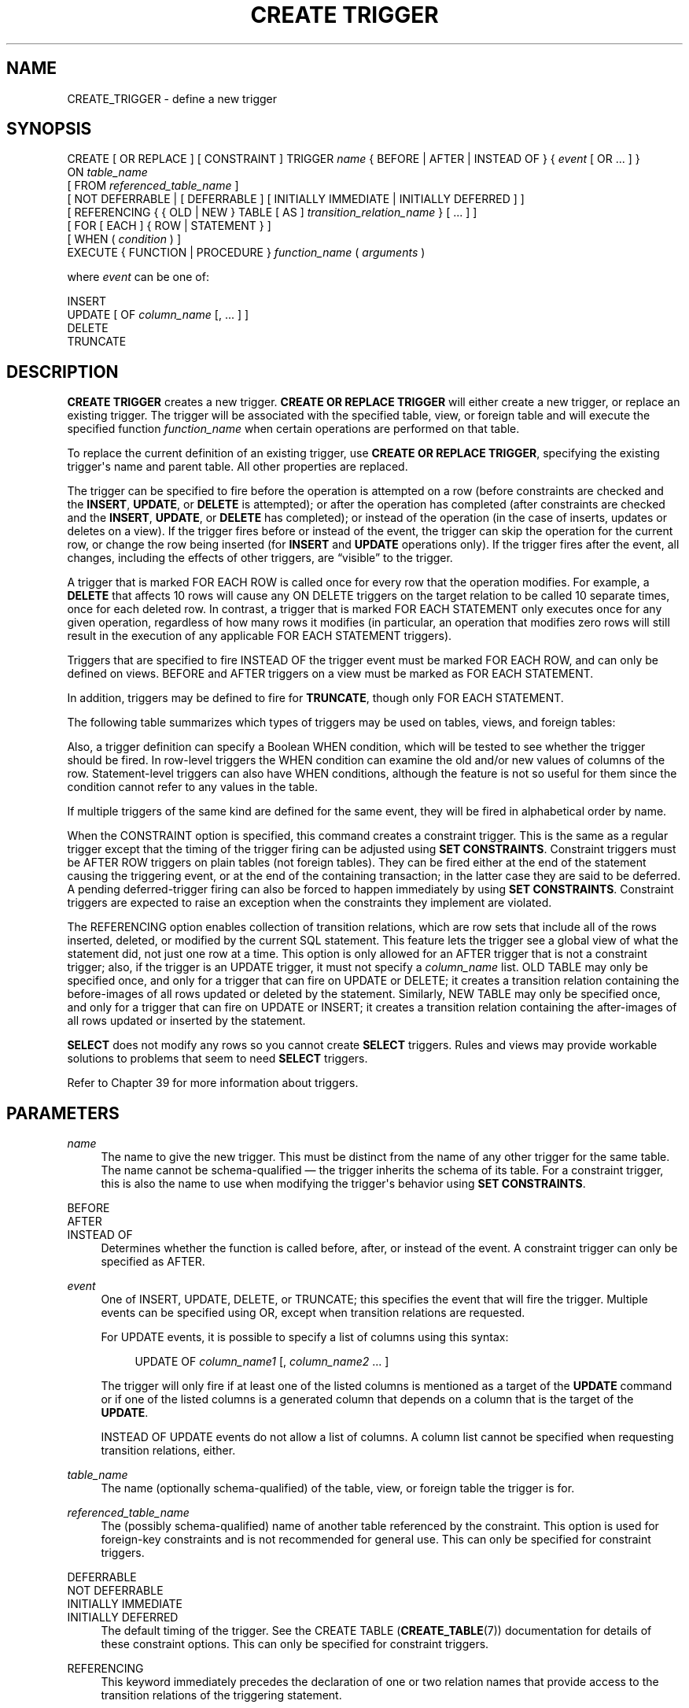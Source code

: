 '\" t
.\"     Title: CREATE TRIGGER
.\"    Author: The PostgreSQL Global Development Group
.\" Generator: DocBook XSL Stylesheets vsnapshot <http://docbook.sf.net/>
.\"      Date: 2025
.\"    Manual: PostgreSQL 16.8 Documentation
.\"    Source: PostgreSQL 16.8
.\"  Language: English
.\"
.TH "CREATE TRIGGER" "7" "2025" "PostgreSQL 16.8" "PostgreSQL 16.8 Documentation"
.\" -----------------------------------------------------------------
.\" * Define some portability stuff
.\" -----------------------------------------------------------------
.\" ~~~~~~~~~~~~~~~~~~~~~~~~~~~~~~~~~~~~~~~~~~~~~~~~~~~~~~~~~~~~~~~~~
.\" http://bugs.debian.org/507673
.\" http://lists.gnu.org/archive/html/groff/2009-02/msg00013.html
.\" ~~~~~~~~~~~~~~~~~~~~~~~~~~~~~~~~~~~~~~~~~~~~~~~~~~~~~~~~~~~~~~~~~
.ie \n(.g .ds Aq \(aq
.el       .ds Aq '
.\" -----------------------------------------------------------------
.\" * set default formatting
.\" -----------------------------------------------------------------
.\" disable hyphenation
.nh
.\" disable justification (adjust text to left margin only)
.ad l
.\" -----------------------------------------------------------------
.\" * MAIN CONTENT STARTS HERE *
.\" -----------------------------------------------------------------
.SH "NAME"
CREATE_TRIGGER \- define a new trigger
.SH "SYNOPSIS"
.sp
.nf
CREATE [ OR REPLACE ] [ CONSTRAINT ] TRIGGER \fIname\fR { BEFORE | AFTER | INSTEAD OF } { \fIevent\fR [ OR \&.\&.\&. ] }
    ON \fItable_name\fR
    [ FROM \fIreferenced_table_name\fR ]
    [ NOT DEFERRABLE | [ DEFERRABLE ] [ INITIALLY IMMEDIATE | INITIALLY DEFERRED ] ]
    [ REFERENCING { { OLD | NEW } TABLE [ AS ] \fItransition_relation_name\fR } [ \&.\&.\&. ] ]
    [ FOR [ EACH ] { ROW | STATEMENT } ]
    [ WHEN ( \fIcondition\fR ) ]
    EXECUTE { FUNCTION | PROCEDURE } \fIfunction_name\fR ( \fIarguments\fR )

where \fIevent\fR can be one of:

    INSERT
    UPDATE [ OF \fIcolumn_name\fR [, \&.\&.\&. ] ]
    DELETE
    TRUNCATE
.fi
.SH "DESCRIPTION"
.PP
\fBCREATE TRIGGER\fR
creates a new trigger\&.
\fBCREATE OR REPLACE TRIGGER\fR
will either create a new trigger, or replace an existing trigger\&. The trigger will be associated with the specified table, view, or foreign table and will execute the specified function
\fIfunction_name\fR
when certain operations are performed on that table\&.
.PP
To replace the current definition of an existing trigger, use
\fBCREATE OR REPLACE TRIGGER\fR, specifying the existing trigger\*(Aqs name and parent table\&. All other properties are replaced\&.
.PP
The trigger can be specified to fire before the operation is attempted on a row (before constraints are checked and the
\fBINSERT\fR,
\fBUPDATE\fR, or
\fBDELETE\fR
is attempted); or after the operation has completed (after constraints are checked and the
\fBINSERT\fR,
\fBUPDATE\fR, or
\fBDELETE\fR
has completed); or instead of the operation (in the case of inserts, updates or deletes on a view)\&. If the trigger fires before or instead of the event, the trigger can skip the operation for the current row, or change the row being inserted (for
\fBINSERT\fR
and
\fBUPDATE\fR
operations only)\&. If the trigger fires after the event, all changes, including the effects of other triggers, are
\(lqvisible\(rq
to the trigger\&.
.PP
A trigger that is marked
FOR EACH ROW
is called once for every row that the operation modifies\&. For example, a
\fBDELETE\fR
that affects 10 rows will cause any
ON DELETE
triggers on the target relation to be called 10 separate times, once for each deleted row\&. In contrast, a trigger that is marked
FOR EACH STATEMENT
only executes once for any given operation, regardless of how many rows it modifies (in particular, an operation that modifies zero rows will still result in the execution of any applicable
FOR EACH STATEMENT
triggers)\&.
.PP
Triggers that are specified to fire
INSTEAD OF
the trigger event must be marked
FOR EACH ROW, and can only be defined on views\&.
BEFORE
and
AFTER
triggers on a view must be marked as
FOR EACH STATEMENT\&.
.PP
In addition, triggers may be defined to fire for
\fBTRUNCATE\fR, though only
FOR EACH STATEMENT\&.
.PP
The following table summarizes which types of triggers may be used on tables, views, and foreign tables:
.TS
allbox tab(:);
lB lB lB lB.
T{
When
T}:T{
Event
T}:T{
Row\-level
T}:T{
Statement\-level
T}
.T&
c c c c
^ c c c
c c c c
^ c c c
c c c c
^ c c c.
T{
BEFORE
T}:T{
\fBINSERT\fR/\fBUPDATE\fR/\fBDELETE\fR
T}:T{
Tables and foreign tables
T}:T{
Tables, views, and foreign tables
T}
:T{
\fBTRUNCATE\fR
T}:T{
\(em
T}:T{
Tables and foreign tables
T}
T{
AFTER
T}:T{
\fBINSERT\fR/\fBUPDATE\fR/\fBDELETE\fR
T}:T{
Tables and foreign tables
T}:T{
Tables, views, and foreign tables
T}
:T{
\fBTRUNCATE\fR
T}:T{
\(em
T}:T{
Tables and foreign tables
T}
T{
INSTEAD OF
T}:T{
\fBINSERT\fR/\fBUPDATE\fR/\fBDELETE\fR
T}:T{
Views
T}:T{
\(em
T}
:T{
\fBTRUNCATE\fR
T}:T{
\(em
T}:T{
\(em
T}
.TE
.sp 1
.PP
Also, a trigger definition can specify a Boolean
WHEN
condition, which will be tested to see whether the trigger should be fired\&. In row\-level triggers the
WHEN
condition can examine the old and/or new values of columns of the row\&. Statement\-level triggers can also have
WHEN
conditions, although the feature is not so useful for them since the condition cannot refer to any values in the table\&.
.PP
If multiple triggers of the same kind are defined for the same event, they will be fired in alphabetical order by name\&.
.PP
When the
CONSTRAINT
option is specified, this command creates a
constraint trigger\&.
This is the same as a regular trigger except that the timing of the trigger firing can be adjusted using
\fBSET CONSTRAINTS\fR\&. Constraint triggers must be
AFTER ROW
triggers on plain tables (not foreign tables)\&. They can be fired either at the end of the statement causing the triggering event, or at the end of the containing transaction; in the latter case they are said to be
deferred\&. A pending deferred\-trigger firing can also be forced to happen immediately by using
\fBSET CONSTRAINTS\fR\&. Constraint triggers are expected to raise an exception when the constraints they implement are violated\&.
.PP
The
REFERENCING
option enables collection of
transition relations, which are row sets that include all of the rows inserted, deleted, or modified by the current SQL statement\&. This feature lets the trigger see a global view of what the statement did, not just one row at a time\&. This option is only allowed for an
AFTER
trigger that is not a constraint trigger; also, if the trigger is an
UPDATE
trigger, it must not specify a
\fIcolumn_name\fR
list\&.
OLD TABLE
may only be specified once, and only for a trigger that can fire on
UPDATE
or
DELETE; it creates a transition relation containing the
before\-images
of all rows updated or deleted by the statement\&. Similarly,
NEW TABLE
may only be specified once, and only for a trigger that can fire on
UPDATE
or
INSERT; it creates a transition relation containing the
after\-images
of all rows updated or inserted by the statement\&.
.PP
\fBSELECT\fR
does not modify any rows so you cannot create
\fBSELECT\fR
triggers\&. Rules and views may provide workable solutions to problems that seem to need
\fBSELECT\fR
triggers\&.
.PP
Refer to
Chapter\ \&39
for more information about triggers\&.
.SH "PARAMETERS"
.PP
\fIname\fR
.RS 4
The name to give the new trigger\&. This must be distinct from the name of any other trigger for the same table\&. The name cannot be schema\-qualified \(em the trigger inherits the schema of its table\&. For a constraint trigger, this is also the name to use when modifying the trigger\*(Aqs behavior using
\fBSET CONSTRAINTS\fR\&.
.RE
.PP
BEFORE
.br
AFTER
.br
INSTEAD OF
.RS 4
Determines whether the function is called before, after, or instead of the event\&. A constraint trigger can only be specified as
AFTER\&.
.RE
.PP
\fIevent\fR
.RS 4
One of
INSERT,
UPDATE,
DELETE, or
TRUNCATE; this specifies the event that will fire the trigger\&. Multiple events can be specified using
OR, except when transition relations are requested\&.
.sp
For
UPDATE
events, it is possible to specify a list of columns using this syntax:
.sp
.if n \{\
.RS 4
.\}
.nf
UPDATE OF \fIcolumn_name1\fR [, \fIcolumn_name2\fR \&.\&.\&. ]
.fi
.if n \{\
.RE
.\}
.sp
The trigger will only fire if at least one of the listed columns is mentioned as a target of the
\fBUPDATE\fR
command or if one of the listed columns is a generated column that depends on a column that is the target of the
\fBUPDATE\fR\&.
.sp
INSTEAD OF UPDATE
events do not allow a list of columns\&. A column list cannot be specified when requesting transition relations, either\&.
.RE
.PP
\fItable_name\fR
.RS 4
The name (optionally schema\-qualified) of the table, view, or foreign table the trigger is for\&.
.RE
.PP
\fIreferenced_table_name\fR
.RS 4
The (possibly schema\-qualified) name of another table referenced by the constraint\&. This option is used for foreign\-key constraints and is not recommended for general use\&. This can only be specified for constraint triggers\&.
.RE
.PP
DEFERRABLE
.br
NOT DEFERRABLE
.br
INITIALLY IMMEDIATE
.br
INITIALLY DEFERRED
.RS 4
The default timing of the trigger\&. See the
CREATE TABLE (\fBCREATE_TABLE\fR(7))
documentation for details of these constraint options\&. This can only be specified for constraint triggers\&.
.RE
.PP
REFERENCING
.RS 4
This keyword immediately precedes the declaration of one or two relation names that provide access to the transition relations of the triggering statement\&.
.RE
.PP
OLD TABLE
.br
NEW TABLE
.RS 4
This clause indicates whether the following relation name is for the before\-image transition relation or the after\-image transition relation\&.
.RE
.PP
\fItransition_relation_name\fR
.RS 4
The (unqualified) name to be used within the trigger for this transition relation\&.
.RE
.PP
FOR EACH ROW
.br
FOR EACH STATEMENT
.RS 4
This specifies whether the trigger function should be fired once for every row affected by the trigger event, or just once per SQL statement\&. If neither is specified,
FOR EACH STATEMENT
is the default\&. Constraint triggers can only be specified
FOR EACH ROW\&.
.RE
.PP
\fIcondition\fR
.RS 4
A Boolean expression that determines whether the trigger function will actually be executed\&. If
WHEN
is specified, the function will only be called if the
\fIcondition\fR
returns
true\&. In
FOR EACH ROW
triggers, the
WHEN
condition can refer to columns of the old and/or new row values by writing
OLD\&.\fIcolumn_name\fR
or
NEW\&.\fIcolumn_name\fR
respectively\&. Of course,
INSERT
triggers cannot refer to
OLD
and
DELETE
triggers cannot refer to
NEW\&.
.sp
INSTEAD OF
triggers do not support
WHEN
conditions\&.
.sp
Currently,
WHEN
expressions cannot contain subqueries\&.
.sp
Note that for constraint triggers, evaluation of the
WHEN
condition is not deferred, but occurs immediately after the row update operation is performed\&. If the condition does not evaluate to true then the trigger is not queued for deferred execution\&.
.RE
.PP
\fIfunction_name\fR
.RS 4
A user\-supplied function that is declared as taking no arguments and returning type
trigger, which is executed when the trigger fires\&.
.sp
In the syntax of
CREATE TRIGGER, the keywords
FUNCTION
and
PROCEDURE
are equivalent, but the referenced function must in any case be a function, not a procedure\&. The use of the keyword
PROCEDURE
here is historical and deprecated\&.
.RE
.PP
\fIarguments\fR
.RS 4
An optional comma\-separated list of arguments to be provided to the function when the trigger is executed\&. The arguments are literal string constants\&. Simple names and numeric constants can be written here, too, but they will all be converted to strings\&. Please check the description of the implementation language of the trigger function to find out how these arguments can be accessed within the function; it might be different from normal function arguments\&.
.RE
.SH "NOTES"
.PP
To create or replace a trigger on a table, the user must have the
TRIGGER
privilege on the table\&. The user must also have
EXECUTE
privilege on the trigger function\&.
.PP
Use
\fBDROP TRIGGER\fR
to remove a trigger\&.
.PP
Creating a row\-level trigger on a partitioned table will cause an identical
\(lqclone\(rq
trigger to be created on each of its existing partitions; and any partitions created or attached later will have an identical trigger, too\&. If there is a conflictingly\-named trigger on a child partition already, an error occurs unless
\fBCREATE OR REPLACE TRIGGER\fR
is used, in which case that trigger is replaced with a clone trigger\&. When a partition is detached from its parent, its clone triggers are removed\&.
.PP
A column\-specific trigger (one defined using the
UPDATE OF \fIcolumn_name\fR
syntax) will fire when any of its columns are listed as targets in the
\fBUPDATE\fR
command\*(Aqs
SET
list\&. It is possible for a column\*(Aqs value to change even when the trigger is not fired, because changes made to the row\*(Aqs contents by
BEFORE UPDATE
triggers are not considered\&. Conversely, a command such as
UPDATE \&.\&.\&. SET x = x \&.\&.\&.
will fire a trigger on column
x, even though the column\*(Aqs value did not change\&.
.PP
In a
BEFORE
trigger, the
WHEN
condition is evaluated just before the function is or would be executed, so using
WHEN
is not materially different from testing the same condition at the beginning of the trigger function\&. Note in particular that the
NEW
row seen by the condition is the current value, as possibly modified by earlier triggers\&. Also, a
BEFORE
trigger\*(Aqs
WHEN
condition is not allowed to examine the system columns of the
NEW
row (such as
ctid), because those won\*(Aqt have been set yet\&.
.PP
In an
AFTER
trigger, the
WHEN
condition is evaluated just after the row update occurs, and it determines whether an event is queued to fire the trigger at the end of statement\&. So when an
AFTER
trigger\*(Aqs
WHEN
condition does not return true, it is not necessary to queue an event nor to re\-fetch the row at end of statement\&. This can result in significant speedups in statements that modify many rows, if the trigger only needs to be fired for a few of the rows\&.
.PP
In some cases it is possible for a single SQL command to fire more than one kind of trigger\&. For instance an
\fBINSERT\fR
with an
ON CONFLICT DO UPDATE
clause may cause both insert and update operations, so it will fire both kinds of triggers as needed\&. The transition relations supplied to triggers are specific to their event type; thus an
\fBINSERT\fR
trigger will see only the inserted rows, while an
\fBUPDATE\fR
trigger will see only the updated rows\&.
.PP
Row updates or deletions caused by foreign\-key enforcement actions, such as
ON UPDATE CASCADE
or
ON DELETE SET NULL, are treated as part of the SQL command that caused them (note that such actions are never deferred)\&. Relevant triggers on the affected table will be fired, so that this provides another way in which an SQL command might fire triggers not directly matching its type\&. In simple cases, triggers that request transition relations will see all changes caused in their table by a single original SQL command as a single transition relation\&. However, there are cases in which the presence of an
AFTER ROW
trigger that requests transition relations will cause the foreign\-key enforcement actions triggered by a single SQL command to be split into multiple steps, each with its own transition relation(s)\&. In such cases, any statement\-level triggers that are present will be fired once per creation of a transition relation set, ensuring that the triggers see each affected row in a transition relation once and only once\&.
.PP
Statement\-level triggers on a view are fired only if the action on the view is handled by a row\-level
INSTEAD OF
trigger\&. If the action is handled by an
INSTEAD
rule, then whatever statements are emitted by the rule are executed in place of the original statement naming the view, so that the triggers that will be fired are those on tables named in the replacement statements\&. Similarly, if the view is automatically updatable, then the action is handled by automatically rewriting the statement into an action on the view\*(Aqs base table, so that the base table\*(Aqs statement\-level triggers are the ones that are fired\&.
.PP
Modifying a partitioned table or a table with inheritance children fires statement\-level triggers attached to the explicitly named table, but not statement\-level triggers for its partitions or child tables\&. In contrast, row\-level triggers are fired on the rows in affected partitions or child tables, even if they are not explicitly named in the query\&. If a statement\-level trigger has been defined with transition relations named by a
REFERENCING
clause, then before and after images of rows are visible from all affected partitions or child tables\&. In the case of inheritance children, the row images include only columns that are present in the table that the trigger is attached to\&.
.PP
Currently, row\-level triggers with transition relations cannot be defined on partitions or inheritance child tables\&. Also, triggers on partitioned tables may not be
INSTEAD OF\&.
.PP
Currently, the
OR REPLACE
option is not supported for constraint triggers\&.
.PP
Replacing an existing trigger within a transaction that has already performed updating actions on the trigger\*(Aqs table is not recommended\&. Trigger firing decisions, or portions of firing decisions, that have already been made will not be reconsidered, so the effects could be surprising\&.
.PP
There are a few built\-in trigger functions that can be used to solve common problems without having to write your own trigger code; see
Section\ \&9.28\&.
.SH "EXAMPLES"
.PP
Execute the function
\fBcheck_account_update\fR
whenever a row of the table
accounts
is about to be updated:
.sp
.if n \{\
.RS 4
.\}
.nf
CREATE TRIGGER check_update
    BEFORE UPDATE ON accounts
    FOR EACH ROW
    EXECUTE FUNCTION check_account_update();
.fi
.if n \{\
.RE
.\}
.sp
Modify that trigger definition to only execute the function if column
balance
is specified as a target in the
\fBUPDATE\fR
command:
.sp
.if n \{\
.RS 4
.\}
.nf
CREATE OR REPLACE TRIGGER check_update
    BEFORE UPDATE OF balance ON accounts
    FOR EACH ROW
    EXECUTE FUNCTION check_account_update();
.fi
.if n \{\
.RE
.\}
.sp
This form only executes the function if column
balance
has in fact changed value:
.sp
.if n \{\
.RS 4
.\}
.nf
CREATE TRIGGER check_update
    BEFORE UPDATE ON accounts
    FOR EACH ROW
    WHEN (OLD\&.balance IS DISTINCT FROM NEW\&.balance)
    EXECUTE FUNCTION check_account_update();
.fi
.if n \{\
.RE
.\}
.sp
Call a function to log updates of
accounts, but only if something changed:
.sp
.if n \{\
.RS 4
.\}
.nf
CREATE TRIGGER log_update
    AFTER UPDATE ON accounts
    FOR EACH ROW
    WHEN (OLD\&.* IS DISTINCT FROM NEW\&.*)
    EXECUTE FUNCTION log_account_update();
.fi
.if n \{\
.RE
.\}
.sp
Execute the function
\fBview_insert_row\fR
for each row to insert rows into the tables underlying a view:
.sp
.if n \{\
.RS 4
.\}
.nf
CREATE TRIGGER view_insert
    INSTEAD OF INSERT ON my_view
    FOR EACH ROW
    EXECUTE FUNCTION view_insert_row();
.fi
.if n \{\
.RE
.\}
.sp
Execute the function
\fBcheck_transfer_balances_to_zero\fR
for each statement to confirm that the
transfer
rows offset to a net of zero:
.sp
.if n \{\
.RS 4
.\}
.nf
CREATE TRIGGER transfer_insert
    AFTER INSERT ON transfer
    REFERENCING NEW TABLE AS inserted
    FOR EACH STATEMENT
    EXECUTE FUNCTION check_transfer_balances_to_zero();
.fi
.if n \{\
.RE
.\}
.sp
Execute the function
\fBcheck_matching_pairs\fR
for each row to confirm that changes are made to matching pairs at the same time (by the same statement):
.sp
.if n \{\
.RS 4
.\}
.nf
CREATE TRIGGER paired_items_update
    AFTER UPDATE ON paired_items
    REFERENCING NEW TABLE AS newtab OLD TABLE AS oldtab
    FOR EACH ROW
    EXECUTE FUNCTION check_matching_pairs();
.fi
.if n \{\
.RE
.\}
.PP
Section\ \&39.4
contains a complete example of a trigger function written in C\&.
.SH "COMPATIBILITY"
.PP
The
\fBCREATE TRIGGER\fR
statement in
PostgreSQL
implements a subset of the
SQL
standard\&. The following functionalities are currently missing:
.sp
.RS 4
.ie n \{\
\h'-04'\(bu\h'+03'\c
.\}
.el \{\
.sp -1
.IP \(bu 2.3
.\}
While transition table names for
AFTER
triggers are specified using the
REFERENCING
clause in the standard way, the row variables used in
FOR EACH ROW
triggers may not be specified in a
REFERENCING
clause\&. They are available in a manner that is dependent on the language in which the trigger function is written, but is fixed for any one language\&. Some languages effectively behave as though there is a
REFERENCING
clause containing
OLD ROW AS OLD NEW ROW AS NEW\&.
.RE
.sp
.RS 4
.ie n \{\
\h'-04'\(bu\h'+03'\c
.\}
.el \{\
.sp -1
.IP \(bu 2.3
.\}
The standard allows transition tables to be used with column\-specific
UPDATE
triggers, but then the set of rows that should be visible in the transition tables depends on the trigger\*(Aqs column list\&. This is not currently implemented by
PostgreSQL\&.
.RE
.sp
.RS 4
.ie n \{\
\h'-04'\(bu\h'+03'\c
.\}
.el \{\
.sp -1
.IP \(bu 2.3
.\}
PostgreSQL
only allows the execution of a user\-defined function for the triggered action\&. The standard allows the execution of a number of other SQL commands, such as
\fBCREATE TABLE\fR, as the triggered action\&. This limitation is not hard to work around by creating a user\-defined function that executes the desired commands\&.
.RE
.PP
SQL specifies that multiple triggers should be fired in time\-of\-creation order\&.
PostgreSQL
uses name order, which was judged to be more convenient\&.
.PP
SQL specifies that
BEFORE DELETE
triggers on cascaded deletes fire
\fIafter\fR
the cascaded
DELETE
completes\&. The
PostgreSQL
behavior is for
BEFORE DELETE
to always fire before the delete action, even a cascading one\&. This is considered more consistent\&. There is also nonstandard behavior if
BEFORE
triggers modify rows or prevent updates during an update that is caused by a referential action\&. This can lead to constraint violations or stored data that does not honor the referential constraint\&.
.PP
The ability to specify multiple actions for a single trigger using
OR
is a
PostgreSQL
extension of the SQL standard\&.
.PP
The ability to fire triggers for
\fBTRUNCATE\fR
is a
PostgreSQL
extension of the SQL standard, as is the ability to define statement\-level triggers on views\&.
.PP
\fBCREATE CONSTRAINT TRIGGER\fR
is a
PostgreSQL
extension of the
SQL
standard\&. So is the
OR REPLACE
option\&.
.SH "SEE ALSO"
ALTER TRIGGER (\fBALTER_TRIGGER\fR(7)), DROP TRIGGER (\fBDROP_TRIGGER\fR(7)), CREATE FUNCTION (\fBCREATE_FUNCTION\fR(7)), SET CONSTRAINTS (\fBSET_CONSTRAINTS\fR(7))
